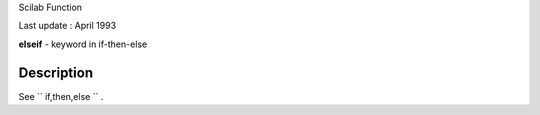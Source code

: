 Scilab Function

Last update : April 1993

**elseif** - keyword in if-then-else

Description
~~~~~~~~~~~

See ``         if,then,else       `` .
